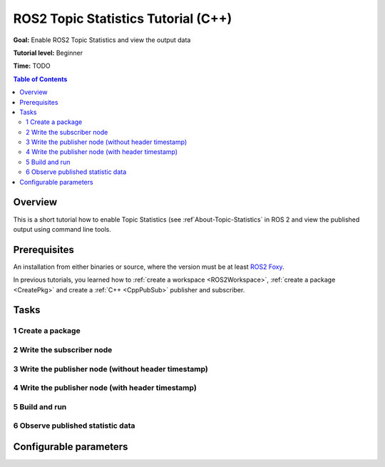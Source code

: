 .. redirect-from::

    Topic-Statistics-Tutorial

ROS2 Topic Statistics Tutorial (C++)
====================================

**Goal:** Enable ROS2 Topic Statistics and view the output data

**Tutorial level:** Beginner

**Time:** TODO

.. contents:: Table of Contents
   :local:

Overview
--------

This is a short tutorial how to enable Topic Statistics (see :ref`About-Topic-Statistics` in ROS 2 and view the published output
using command line tools.


Prerequisites
-------------

An installation from either binaries or source, where the version must be at least
`ROS2 Foxy <https://index.ros.org/doc/ros2/Releases/Release-Foxy-Fitzroy/>`__.

In previous tutorials, you learned how to :ref:`create a workspace <ROS2Workspace>`,
:ref:`create a package <CreatePkg>` and create a :ref:`C++ <CppPubSub>` publisher and subscriber.

Tasks
-----

1 Create a package
^^^^^^^^^^^^^^^^^^

2 Write the subscriber node
^^^^^^^^^^^^^^^^^^^^^^^^^^^

3 Write the publisher node (without header timestamp)
^^^^^^^^^^^^^^^^^^^^^^^^^^^^^^^^^^^^^^^^^^^^^^^^^^^^^

4 Write the publisher node (with header timestamp)
^^^^^^^^^^^^^^^^^^^^^^^^^^^^^^^^^^^^^^^^^^^^^^^^^^

5 Build and run
^^^^^^^^^^^^^^^

6 Observe published statistic data
^^^^^^^^^^^^^^^^^^^^^^^^^^^^^^^^^^

Configurable parameters
-----------------------
